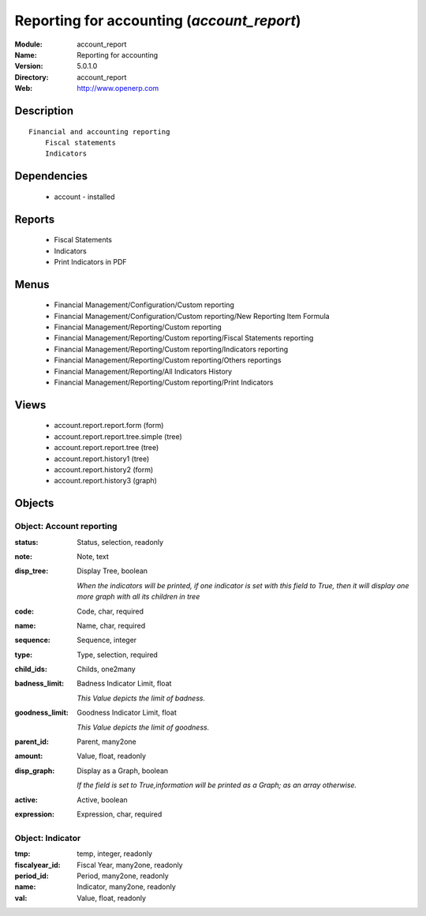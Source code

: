
Reporting for accounting (*account_report*)
===========================================
:Module: account_report
:Name: Reporting for accounting
:Version: 5.0.1.0
:Directory: account_report
:Web: http://www.openerp.com

Description
-----------

::

  Financial and accounting reporting
      Fiscal statements
      Indicators

Dependencies
------------

 * account - installed

Reports
-------

 * Fiscal Statements

 * Indicators

 * Print Indicators in PDF

Menus
-------

 * Financial Management/Configuration/Custom reporting
 * Financial Management/Configuration/Custom reporting/New Reporting Item Formula
 * Financial Management/Reporting/Custom reporting
 * Financial Management/Reporting/Custom reporting/Fiscal Statements reporting
 * Financial Management/Reporting/Custom reporting/Indicators reporting
 * Financial Management/Reporting/Custom reporting/Others reportings
 * Financial Management/Reporting/All Indicators History
 * Financial Management/Reporting/Custom reporting/Print Indicators

Views
-----

 * account.report.report.form (form)
 * account.report.report.tree.simple (tree)
 * account.report.report.tree (tree)
 * account.report.history1 (tree)
 * account.report.history2 (form)
 * account.report.history3 (graph)


Objects
-------

Object: Account reporting
#########################



:status: Status, selection, readonly





:note: Note, text





:disp_tree: Display Tree, boolean

    *When the indicators will be printed, if one indicator is set with this field to True, then it will display one more graph with all its children in tree*



:code: Code, char, required





:name: Name, char, required





:sequence: Sequence, integer





:type: Type, selection, required





:child_ids: Childs, one2many





:badness_limit: Badness Indicator Limit, float

    *This Value depicts the limit of badness.*



:goodness_limit: Goodness Indicator Limit, float

    *This Value depicts the limit of goodness.*



:parent_id: Parent, many2one





:amount: Value, float, readonly





:disp_graph: Display as a Graph, boolean

    *If the field is set to True,information will be printed as a Graph; as an array otherwise.*



:active: Active, boolean





:expression: Expression, char, required




Object: Indicator
#################



:tmp: temp, integer, readonly





:fiscalyear_id: Fiscal Year, many2one, readonly





:period_id: Period, many2one, readonly





:name: Indicator, many2one, readonly





:val: Value, float, readonly


